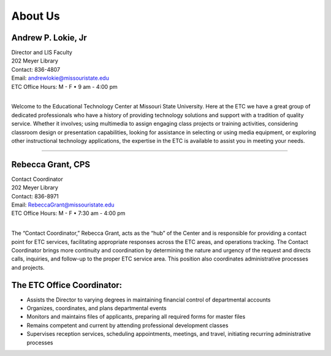 ================
About Us
================

.. image:: static/images/photos/Web-AndyL.jpg
   :class: left
   :width: 100
   
Andrew P. Lokie, Jr
===================                                  | Director and LIS Faculty
| 202 Meyer Library| Contact: 836-4807| Email: andrewlokie@missouristate.edu| ETC Office Hours: M - F • 9 am - 4:00 pm
|

Welcome to the Educational Technology Center at Missouri State University.  Here at the ETC we have a great group of dedicated professionals who have a history of providing technology solutions and support with a tradition of quality service.  Whether it involves; using multimedia to assign engaging class projects or training activities, considering classroom design or presentation capabilities, looking for assistance in selecting or using media equipment, or exploring other instructional technology applications, the expertise in the ETC is available to assist you in meeting your needs.  

--------------------------------------------------------------------------- 



.. image:: static/images/photos/Web-BeckyG.jpg
   :class: left
   :width: 100
   
Rebecca Grant, CPS
===================                                  | Contact Coordinator| 202 Meyer Library| Contact: 836-8971| Email: RebeccaGrant@missouristate.edu| ETC Office Hours: M - F • 7:30 am - 4:00 pm
|

The “Contact Coordinator,” Rebecca Grant, acts as the “hub” of the Center and is responsible for providing a contact point for ETC services, facilitating appropriate responses across the ETC areas, and operations tracking.  The Contact Coordinator brings more continuity and coordination by determining the nature and urgency of the request and directs calls, inquiries, and follow-up to the proper ETC service area.  This position also coordinates administrative processes and projects.

The ETC Office Coordinator:===============================* Assists the Director to varying degrees in maintaining financial control of departmental accounts* Organizes, coordinates, and plans departmental events * Monitors and maintains files of applicants, preparing all required forms for master files* Remains competent and current by attending professional development classes

* Supervises reception services, scheduling appointments, meetings, and travel, initiating recurring administrative processes